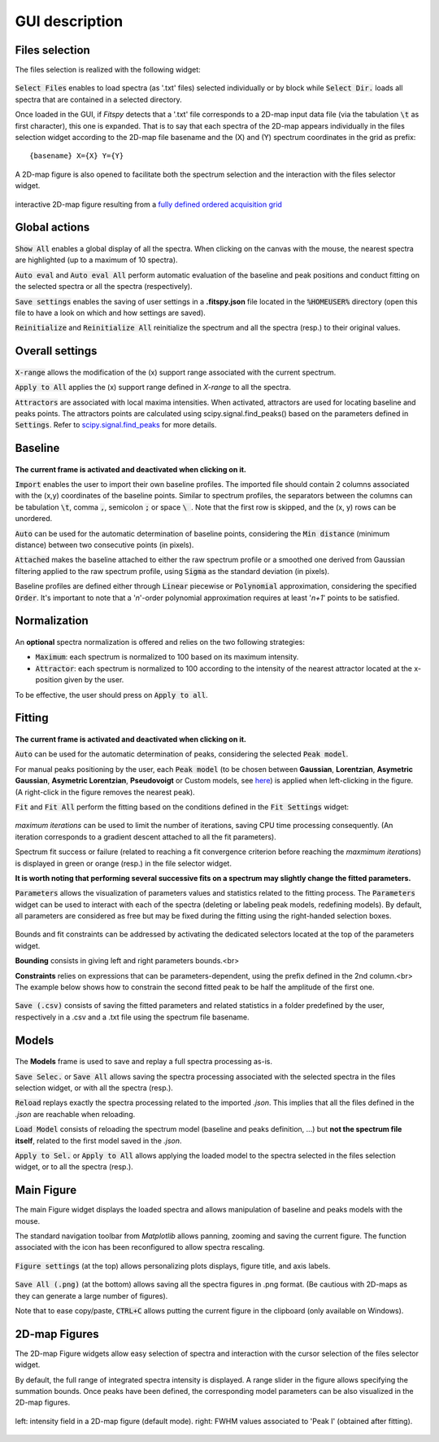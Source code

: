 GUI description
===============

Files selection
---------------

The files selection is realized with the following widget:

.. figure::  ../_static/files_selector.png
   :align:   center

.. raw:: html

   <br>

:code:`Select Files` enables to load spectra (as '.txt' files) selected individually or by block while :code:`Select Dir.` loads all spectra that are contained in a selected directory.

Once loaded in the GUI, if `Fitspy` detects that a '.txt' file corresponds to a 2D-map input data file (via the tabulation :code:`\t` as first character), this one is expanded.
That is to say that each spectra of the 2D-map appears individually in the files selection widget according to the 2D-map file basename and the (X) and (Y) spectrum coordinates in the grid as prefix::

    {basename} X={X} Y={Y}


A  2D-map figure is also opened to facilitate both the spectrum selection and the interaction with the files selector widget.


.. figure::  ../_static/2d-map.png
   :align:   center
   :width:   50%

   interactive 2D-map figure resulting from a `fully defined ordered acquisition grid <https://github.com/CEA-MetroCarac/fitspy/tree/main/examples/data/2D_maps/ordered_map.txt>`_



Global actions
--------------

.. figure::  ../_static/global_actions.png
   :align:   center

.. raw:: html

   <br>

:code:`Show All` enables a global display of all the spectra. When clicking on the canvas with the mouse, the nearest spectra are highlighted (up to a maximum of 10 spectra).

:code:`Auto eval` and :code:`Auto eval All`  perform automatic evaluation of the baseline and peak positions and conduct fitting on the selected spectra or all the spectra (respectively).

:code:`Save settings` enables the saving of user settings in a **.fitspy.json** file located in the :code:`%HOMEUSER%` directory (open this file to have a look on which and how settings are saved).

:code:`Reinitialize` and :code:`Reinitialize All` reinitialize the spectrum and all the spectra (resp.) to their original values.


Overall settings
----------------

.. figure::  ../_static/overall_settings.png
   :align:   center

.. raw:: html

   <br>

:code:`X-range` allows the modification of the (x) support range associated with the current spectrum.

:code:`Apply to All`  applies the (x) support range defined in `X-range` to all the spectra.

:code:`Attractors` are associated with local maxima intensities. When activated, attractors are used for locating baseline and peaks points.
The attractors points are calculated using scipy.signal.find_peaks() based on the parameters defined in :code:`Settings`.
Refer to `scipy.signal.find_peaks <https://docs.scipy.org/doc/scipy/reference/generated/scipy.signal.find_peaks.html>`_ for more details.


Baseline
--------

.. figure::  ../_static/baseline.png
   :align:   center

.. raw:: html

   <br>

**The current frame is activated and deactivated when clicking on it.**

:code:`Import` enables the user to import their own baseline profiles. The imported file should contain 2 columns associated with the (x,y) coordinates of the baseline points.
Similar to spectrum profiles, the separators between the columns can be tabulation :code:`\t`, comma :code:`,`, semicolon :code:`;` or space :code:`\ `.
Note that the first row is skipped, and the (x, y) rows can be unordered.

:code:`Auto` can be used for the automatic determination of baseline points, considering the :code:`Min distance` (minimum distance) between two consecutive points (in pixels).

:code:`Attached` makes the baseline attached to either the raw spectrum profile or a smoothed one derived from Gaussian filtering applied to the raw spectrum profile, using :code:`Sigma` as the standard deviation (in pixels).

Baseline profiles are defined either through :code:`Linear` piecewise or :code:`Polynomial` approximation, considering the specified :code:`Order`.
It's important to note that a '*n*'-order polynomial approximation requires at least '*n+1*' points to be satisfied.


Normalization
-------------

.. figure::  ../_static/normalization.png
   :align:   center

.. raw:: html

   <br>

An **optional** spectra normalization is offered and relies on the two following strategies:

* :code:`Maximum`: each spectrum is normalized to 100 based on its maximum intensity.

* :code:`Attractor`: each spectrum is normalized to 100 according to the intensity of the nearest attractor located at the x-position given by the user.

To be effective, the user should press on :code:`Apply to all`.


Fitting
-------

.. figure::  ../_static/peaks.png
   :align:   center

.. raw:: html

   <br>

**The current frame is activated and deactivated when clicking on it.**

:code:`Auto` can be used for the automatic determination of peaks, considering the selected :code:`Peak model`.


For manual peaks positioning by the user, each :code:`Peak model` (to be chosen between **Gaussian**, **Lorentzian**, **Asymetric Gaussian**, **Asymetric Lorentzian**, **Pseudovoigt** or Custom models, see `here <peak_models.html>`_) is applied when left-clicking in the figure. (A right-click in the figure removes the nearest peak).


:code:`Fit` and :code:`Fit All` perform the fitting based on the conditions defined in the :code:`Fit Settings` widget:

.. figure::  ../_static/fit_settings.png
   :align:   center

.. raw:: html

   <br>

`maximum iterations` can be used to limit the number of iterations, saving CPU time processing consequently.
(An iteration corresponds to a gradient descent attached to all the fit parameters).

Spectrum fit success or failure (related to reaching a fit convergence criterion before reaching the `maxmimum iterations`) is displayed in green or orange (resp.) in the file selector widget.

**It is worth noting that performing several successive fits on a spectrum may slightly change the fitted parameters.**

:code:`Parameters` allows the visualization of parameters values and statistics related to the fitting process.
The :code:`Parameters` widget can be used to interact with each of the spectra (deleting or labeling peak models, redefining models).
By default, all parameters are considered as free but may be fixed during the fitting using the right-handed selection boxes.

.. figure::  ../_static/parameters.png
   :align:   center

.. raw:: html

   <br>

Bounds and fit constraints can be addressed by activating the dedicated selectors located at the top of the parameters widget.

**Bounding** consists in giving left and right parameters bounds.<br>

**Constraints** relies on expressions that can be parameters-dependent, using the prefix defined in the 2nd column.<br>
The example below shows how to constrain the second fitted peak to be half the amplitude of the first one.

.. figure::  ../_static/fit_constraint.png
   :align:   center

.. raw:: html

   <br>

:code:`Save (.csv)` consists of saving the fitted parameters and related statistics in a
folder predefined by the user, respectively in a .csv and a .txt file using the spectrum file basename.


Models
------

.. figure::  ../_static/models.png
   :align:   center

.. raw:: html

   <br>

The **Models** frame is used to save and replay a full spectra processing as-is.

:code:`Save Selec.` or :code:`Save All` allows saving the spectra processing associated with the selected spectra in the files selection widget, or with all the spectra (resp.).

:code:`Reload` replays exactly the spectra processing related to the imported *.json*.
This implies that all the files defined in the *.json*  are reachable when reloading.

:code:`Load Model` consists of reloading the spectrum model (baseline and peaks definition, ...) but **not the spectrum file itself**, related to the first model saved in the *.json*.

:code:`Apply to Sel.` or :code:`Apply to All` allows applying the loaded model to the spectra selected in the files selection widget, or to all the spectra (resp.).


Main Figure
-----------

The main Figure widget displays the loaded spectra and allows manipulation of baseline and peaks models with the mouse.

The standard navigation toolbar from *Matplotlib* allows panning, zooming and saving the current figure.
The function associated with the |home|
icon has been reconfigured to allow spectra rescaling.

.. |home| image:: ../_static/home.png

.. figure:: ../_static/navigation_toolbox.png
   :align:   center

.. raw:: html

   <br>

:code:`Figure settings` (at the top) allows personalizing plots displays, figure title, and axis labels.

.. figure::  ../_static/figure_settings.png
   :align:   center

.. raw:: html

   <br>

:code:`Save All (.png)` (at the bottom) allows saving all the spectra figures in .png format. (Be cautious with 2D-maps as they can generate a large number of figures).

Note that to ease copy/paste, :code:`CTRL+C` allows putting the current figure in the clipboard (only available on Windows).


2D-map Figures
--------------

The 2D-map Figure widgets allow easy selection of spectra and interaction with the cursor selection of the files selector widget.

By default, the full range of integrated spectra intensity is displayed.
A range slider in the figure allows specifying the summation bounds.
Once peaks have been defined, the corresponding model parameters can be also visualized in the 2D-map figures.

.. figure:: ../_static/2d-map_intensity_fwhm.png
   :align:   center

   left: intensity field in a 2D-map figure (default mode). right: FWHM values associated to 'Peak I' (obtained after fitting).